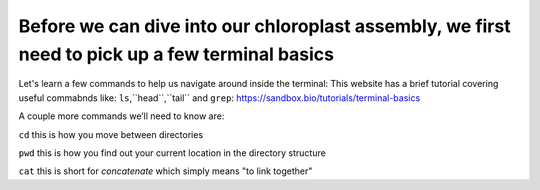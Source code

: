 Before we can dive into our chloroplast assembly, we first need to pick up a few terminal basics
=========================================

Let's learn a few commands to help us navigate around inside the terminal:
This website has a brief tutorial covering useful commabnds like: ``ls``,``head``,``tail`` and ``grep``:
https://sandbox.bio/tutorials/terminal-basics

A couple more commands we’ll need to know are: 

``cd`` this is how you move between directories

``pwd`` this is how you find out your current location in the directory structure

``cat`` this is short for *concatenate* which simply means "to link together"


